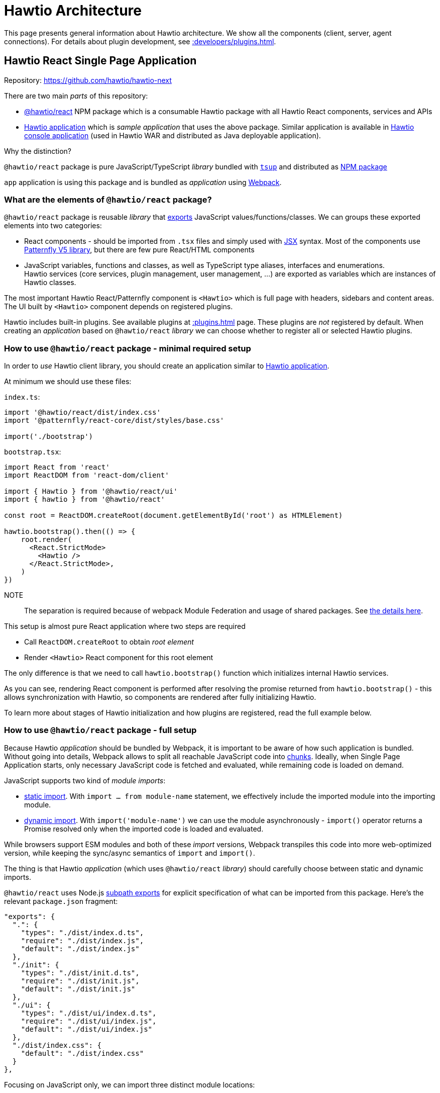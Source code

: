 = Hawtio Architecture

This page presents general information about Hawtio architecture. We show all the components (client, server, agent connections). For details about plugin development, see xref::developers/plugins.adoc[].

== Hawtio React Single Page Application

Repository: https://github.com/hawtio/hawtio-next

There are two main _parts_ of this repository:

* https://github.com/hawtio/hawtio-next/tree/main/packages/hawtio[@hawtio/react] NPM package which is a consumable Hawtio package with all Hawtio React components, services and APIs
* https://github.com/hawtio/hawtio-next/tree/main/app[Hawtio application] which is _sample application_ that uses the above package. Similar application is available in https://github.com/hawtio/hawtio/tree/4.x/console[Hawtio console application] (used in Hawtio WAR and distributed as Java deployable application).

Why the distinction?

`@hawtio/react` package is pure JavaScript/TypeScript _library_ bundled with https://tsup.egoist.dev/[`tsup`] and distributed as https://www.npmjs.com/package/@hawtio/react[NPM package]

`app` application is using this package and is bundled as _application_ using https://webpack.js.org[Webpack].

=== What are the elements of `@hawtio/react` package?

`@hawtio/react` package is reusable _library_ that https://developer.mozilla.org/en-US/docs/Web/JavaScript/Reference/Statements/export[exports] JavaScript values/functions/classes. We can groups these exported elements into two categories:

* React components - should be imported from `.tsx` files and simply used with https://react.dev/learn/writing-markup-with-jsx[JSX] syntax. Most of the components use https://v5-archive.patternfly.org/[Patternfly V5 library], but there are few pure React/HTML components
* JavaScript variables, functions and classes, as well as TypeScript type aliases, interfaces and enumerations. +
Hawtio services (core services, plugin management, user management, ...) are exported as variables which are instances of Hawtio classes.

The most important Hawtio React/Patternfly component is `<Hawtio>` which is full page with headers, sidebars and content areas. The UI built by `<Hawtio>` component depends on registered plugins.

Hawtio includes built-in plugins. See available plugins at xref::plugins.adoc[] page. These plugins are _not_ registered by default. When creating an _application_ based on `@hawtio/react` _library_ we can choose whether to register all or selected Hawtio plugins.

=== How to use `@hawtio/react` package - minimal required setup

In order to _use_ Hawtio client library, you should create an application similar to https://github.com/hawtio/hawtio-next/tree/main/app[Hawtio application].

At minimum we should use these files:

`index.ts`:

[source,javascript]
----
import '@hawtio/react/dist/index.css'
import '@patternfly/react-core/dist/styles/base.css'

import('./bootstrap')
----

`bootstrap.tsx`:

[source,javascript]
----
import React from 'react'
import ReactDOM from 'react-dom/client'

import { Hawtio } from '@hawtio/react/ui'
import { hawtio } from '@hawtio/react'

const root = ReactDOM.createRoot(document.getElementById('root') as HTMLElement)

hawtio.bootstrap().then(() => {
    root.render(
      <React.StrictMode>
        <Hawtio />
      </React.StrictMode>,
    )
})
----

NOTE:: The separation is required because of webpack Module Federation and usage of shared packages. See https://webpack.js.org/concepts/module-federation/#uncaught-error-shared-module-is-not-available-for-eager-consumption[the details here].

This setup is almost pure React application where two steps are required

* Call `ReactDOM.createRoot` to obtain _root element_
* Render `<Hawtio>` React component for this root element

The only difference is that we need to call `hawtio.bootstrap()` function which initializes internal Hawtio services.

As you can see, rendering React component is performed after resolving the promise returned from `hawtio.bootstrap()` - this allows synchronization with Hawtio, so components are rendered after fully initializing Hawtio.

To learn more about stages of Hawtio initialization and how plugins are registered, read the full example below.

=== How to use `@hawtio/react` package - full setup

Because Hawtio _application_ should be bundled by Webpack, it is important to be aware of how such application is bundled. Without going into details, Webpack allows to split all reachable JavaScript code into https://webpack.js.org/guides/code-splitting/[chunks]. Ideally, when Single Page Application starts, only necessary JavaScript code is fetched and evaluated, while remaining code is loaded on demand.

JavaScript supports two kind of _module imports_:

* https://developer.mozilla.org/en-US/docs/Web/JavaScript/Reference/Statements/import[static import]. With `import ... from module-name` statement, we effectively include the imported module into the importing module.
* https://developer.mozilla.org/en-US/docs/Web/JavaScript/Reference/Operators/import[dynamic import]. With `import('module-name')` we can use the module asynchronously - `import()` operator returns a Promise resolved only when the imported code is loaded and evaluated.

While browsers support ESM modules and both of these _import_ versions, Webpack transpiles this code into more web-optimized version, while keeping the sync/async semantics of `import` and `import()`.

The thing is that Hawtio _application_ (which uses `@hawtio/react` _library_) should carefully choose between static and dynamic imports.

`@hawtio/react` uses Node.js https://nodejs.org/api/packages.html#subpath-exports[subpath exports] for explicit specification of what can be imported from this package. Here's the relevant `package.json` fragment:

[source,json]
----
"exports": {
  ".": {
    "types": "./dist/index.d.ts",
    "require": "./dist/index.js",
    "default": "./dist/index.js"
  },
  "./init": {
    "types": "./dist/init.d.ts",
    "require": "./dist/init.js",
    "default": "./dist/init.js"
  },
  "./ui": {
    "types": "./dist/ui/index.d.ts",
    "require": "./dist/ui/index.js",
    "default": "./dist/ui/index.js"
  },
  "./dist/index.css": {
    "default": "./dist/index.css"
  }
},
----

Focusing on JavaScript only, we can import three distinct module locations:

* `"@hawtio/react"`: this is the entry point with packages containing all Hawtio services, but no React (or Patternfly) components
* `"@hawtio/react/init"`: this is the entry point that contains initialization code and single `<HawtioInitialization>` React component which doesn't rely on Patternfly
* `"@hawtio/react/ui"`: this is the entry point with React/Patternfly components, of which the most important is `<Hawtio>`

How to import these packages?

An _application_ that launches by rendering `<Hawtio>` component should use the above entry points in the following way:

From `@hawtio/react/init` we can statically import `hawtio`, `configManager` and `<HawtioInitialization>` component
to show initialization UI before importing full package:

[source,typescript]
----
import ReactDOM from 'react-dom/client'

import { configManager, hawtio, HawtioInitialization, TaskState } from '@hawtio/react/init'

const root = ReactDOM.createRoot(document.getElementById('root') as HTMLElement)

root.render(<HawtioInitialization verbose />)

configManager.addProductInfo('Test App', '1.0.0')
hawtio.addUrl('plugin')
...
----

`@hawtio/react` should be imported dynamically, so we can bootstrap it asynchronously:

[source,typescript]
----
import('@hawtio/react').then(async m => {
  // Register all default Hawtio plugins
  m.registerPlugins()

  m.hawtio.bootstrap().then(() => {
    // ...
  })
})
----

Finally within `.then` block of the promise returned by `hawtio.bootstrap()` we can dynamically import the UI packages
of Hawtio and render `<Hawtio>` component:
[source,typescript]
----
m.hawtio.bootstrap().then(() => {
  import('@hawtio/react/ui').then(m => {
    root.render(
      <React.StrictMode>
        <m.Hawtio />
      </React.StrictMode>
    )
  })
})
----

More information about writing Hawtio applications and plugins (including more information about how to register custom or built-in plugins) can be found at xref::plugins.adoc[].

== Hawtio server

Repository: https://github.com/hawtio/hawtio

This repository was used since early 1.x release. Back in these days, the web application was a single Maven module that produced Java WAR application. The rest of the modules were about integration with Jolokia and implementation of security filters, additional JMX MBeans and things like Git facade (for Fabric8).

In Hawtio 4 this is still a very important project, which also includes a WAR application (that uses `@hawtio/react` NPM package), but there are more deployment options. We have also removed the stuff required by Fabric8 and OSGi.

When describing xref:#_hawtio_react_single_page_application[], we didn't mention https://jolokia.org/[Jolokia] at all, but this is very important part of Hawtio's identity.

Hawtio _server_ is effectively a server-side web application that exposes Jolokia Agent REST API, which is then used by Hawtio _client_ JMX plugin.

There are 3 ways to _start_ (or _deploy_) such Hawtio server:

* WAR, which can be deployed to any standard Servlet container (Tomcat, Jetty, Wildfly, ...)
* Spring Boot application, which uses https://docs.spring.io/spring-boot/reference/web/servlet.html#web.servlet.embedded-container[Spring Boot managed web server]
* https://quarkus.io/guides/web[Quarkus web application] based on https://vertx.io/[Vert.x].

Whatever the deployment method, Hawtio server exposes several endpoints that support Hawtio _client_ application. These endpoints may be provided by other means (server-side Node.js application, as in Hawtio Online), so _this_ Hawtio server is optional.

The most important _endpoint_ exposed is Jolokia endpoint, which gives Hawtio client application a _view_ into JVM's MBeans. Remember that many plugins like `camel()` or `jmx()` simply won't work without Jolokia.

== Remote Jolokia agents

Finally we need to describe a part of Hawtio picture that allows:

* Hawtio client to access Jolokia agent available from _different_ JVM than the one which serves the resources of Hawtio client
* Hawtio server to act as a proxy between Hawtio client and remote Jolokia Agent.

Remote Jolokia agents are JVM applications (like Camel JBang applications or Apache Artemis brokers with Jolokia agent enabled) which don not include embedded Hawtio applications, but may be used through Hawtio proxy.

Again, knowing the history helps to understand this part of the picture. When Hawtio was originally created, Jolokia project existed already for a while, but never had full UI support - it was purely a REST API exposing MBeans from running JVM application.

Hawtio with its usage of Angular and JQuery Ajax was built to access these Jolokia agents and their REST APIs, so real browser UI could be build.
